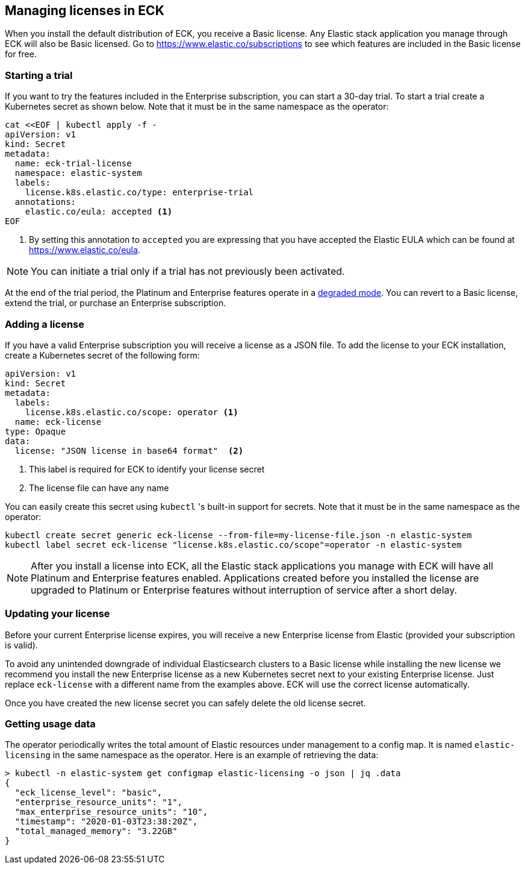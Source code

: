 [id="{p}-licensing"]
== Managing licenses in ECK

When you install the default distribution of ECK, you receive a Basic license. Any Elastic stack application you manage through ECK will also be Basic licensed. Go to https://www.elastic.co/subscriptions to see which features are included in the Basic license for free.

[float]
=== Starting a trial
If you want to try the features included in the Enterprise subscription, you can start a 30-day trial. To start a trial create a Kubernetes secret as shown below. Note that it must be in the same namespace as the operator:

[source,yaml]
----
cat <<EOF | kubectl apply -f -
apiVersion: v1
kind: Secret
metadata:
  name: eck-trial-license
  namespace: elastic-system
  labels:
    license.k8s.elastic.co/type: enterprise-trial
  annotations:
    elastic.co/eula: accepted <1>
EOF
----

<1> By setting this annotation to `accepted` you are expressing that you have accepted the Elastic EULA which can be found at https://www.elastic.co/eula.

NOTE: You can initiate a trial only if a trial has not previously been activated.

At the end of the trial period, the Platinum and Enterprise features operate in a link:https://www.elastic.co/guide/en/elastic-stack-overview/current/license-expiration.html[degraded mode]. You can revert to a Basic license, extend the trial, or purchase an Enterprise subscription.

[float]
=== Adding a license
If you have a valid Enterprise subscription you will receive a license as a JSON file.
To add the license to your ECK installation, create a Kubernetes secret of the following form:

[source,yaml]
----
apiVersion: v1
kind: Secret
metadata:
  labels:
    license.k8s.elastic.co/scope: operator <1>
  name: eck-license
type: Opaque
data:
  license: "JSON license in base64 format"  <2>
----

<1> This label is required for ECK to identify your license secret
<2> The license file can have any name

You can easily create this secret using `kubectl` 's built-in support for secrets.  Note that it must be in the same namespace as the operator:

[source,shell script]
----
kubectl create secret generic eck-license --from-file=my-license-file.json -n elastic-system
kubectl label secret eck-license "license.k8s.elastic.co/scope"=operator -n elastic-system
----

NOTE: After you install a license into ECK, all the Elastic stack applications you manage with ECK will have all Platinum and Enterprise features enabled. Applications created before you installed the license are upgraded to Platinum or Enterprise features without interruption of service after a short delay.

[float]
=== Updating your license
Before your current Enterprise license expires, you will receive a new Enterprise license from Elastic (provided your subscription is valid).

To avoid any unintended downgrade of individual Elasticsearch clusters to a Basic license while installing the new license we recommend you install the new Enterprise license as a new Kubernetes secret next to your existing Enterprise license. Just replace `eck-license` with a different name from the examples above. ECK will use the correct license automatically.

Once you have created the new license secret you can safely delete the old license secret.

[float]
=== Getting usage data
The operator periodically writes the total amount of Elastic resources under management to a config map. It is named `elastic-licensing` in the same namespace as the operator. Here is an example of retrieving the data:

[source,shell]
----
> kubectl -n elastic-system get configmap elastic-licensing -o json | jq .data
{
  "eck_license_level": "basic",
  "enterprise_resource_units": "1",
  "max_enterprise_resource_units": "10",
  "timestamp": "2020-01-03T23:38:20Z",
  "total_managed_memory": "3.22GB"
}
----
